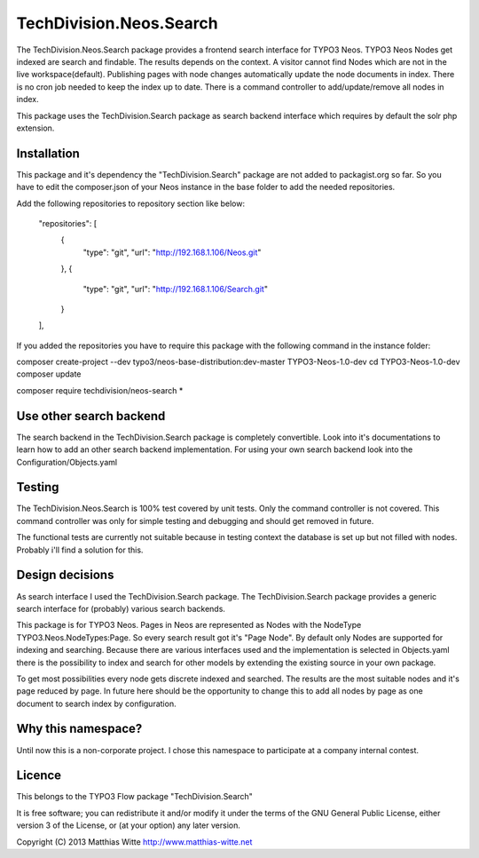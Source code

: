 ========================
TechDivision.Neos.Search
========================

The TechDivision.Neos.Search package provides a frontend search interface for TYPO3 Neos. TYPO3 Neos
Nodes get indexed are search and findable. The results depends on the context. A visitor cannot find
Nodes which are not in the live workspace(default). Publishing pages with node changes automatically update
the node documents in index. There is no cron job needed to keep the index up to date. There is a command controller
to add/update/remove all nodes in index.

This package uses the TechDivision.Search package as search backend interface which requires by default the solr php
extension.


Installation
------------

This package and it's dependency the "TechDivision.Search" package are not added to packagist.org so far. So you have to
edit the composer.json of your Neos instance in the base folder to add the needed repositories.

Add the following repositories to repository section like below:

	"repositories": [
		{
			"type": "git",
			"url": "http://192.168.1.106/Neos.git"
		},
		{
			"type": "git",
			"url": "http://192.168.1.106/Search.git"
		}
	],

If you added the repositories you have to require this package with the following command in the instance folder:

composer create-project --dev typo3/neos-base-distribution:dev-master TYPO3-Neos-1.0-dev
cd TYPO3-Neos-1.0-dev
composer update

composer require techdivision/neos-search \*


Use other search backend
------------------------

The search backend in the TechDivision.Search package is completely convertible. Look into it's documentations
to learn how to add an other search backend implementation.
For using your own search backend look into the Configuration/Objects.yaml


Testing
-------

The TechDivision.Neos.Search is 100% test covered by unit tests. Only the command controller is not covered.
This command controller was only for simple testing and debugging and should get removed in future.

The functional tests are currently not suitable because in testing context the database is set up but not filled
with nodes. Probably i'll find a solution for this.


Design decisions
----------------

As search interface I used the TechDivision.Search package. The TechDivision.Search package provides a
generic search interface for (probably) various search backends.

This package is for TYPO3 Neos. Pages in Neos are represented as Nodes with the NodeType
TYPO3.Neos.NodeTypes:Page. So every search result got it's "Page Node". By default only Nodes are supported for
indexing and searching. Because there are various interfaces used and the implementation is selected in Objects.yaml
there is the possibility to index and search for other models by extending the existing source in your own package.

To get most possibilities every node gets discrete indexed and searched. The results are the most suitable nodes and
it's page reduced by page. In future here should be the opportunity to change this to add all nodes by page as one
document to search index by configuration.


Why this namespace?
-------------------

Until now this is a non-corporate project. I chose this namespace to participate at a company internal contest.


Licence
-------

This belongs to the TYPO3 Flow package "TechDivision.Search"

It is free software; you can redistribute it and/or modify it under the terms of the GNU General Public License,
either version 3 of the License, or (at your option) any later version.

Copyright (C) 2013 Matthias Witte
http://www.matthias-witte.net